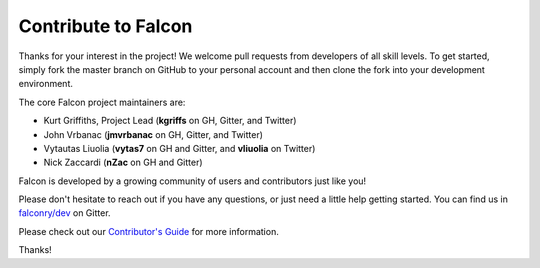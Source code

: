 .. _contribute:

Contribute to Falcon
====================

Thanks for your interest in the project! We welcome pull requests from
developers of all skill levels. To get started, simply fork the master branch
on GitHub to your personal account and then clone the fork into your
development environment.

The core Falcon project maintainers are:

* Kurt Griffiths, Project Lead (**kgriffs** on GH, Gitter, and Twitter)
* John Vrbanac (**jmvrbanac** on GH, Gitter, and Twitter)
* Vytautas Liuolia (**vytas7** on GH and Gitter, and **vliuolia** on Twitter)
* Nick Zaccardi (**nZac** on GH and Gitter)

Falcon is developed by a growing community of users and contributors just like
you!

Please don't hesitate to reach out if you have any questions, or just need a
little help getting started. You can find us in
`falconry/dev <https://gitter.im/falconry/dev>`_ on Gitter.

Please check out our
`Contributor's Guide <https://github.com/falconry/falcon/blob/master/CONTRIBUTING.md>`_
for more information.

Thanks!
